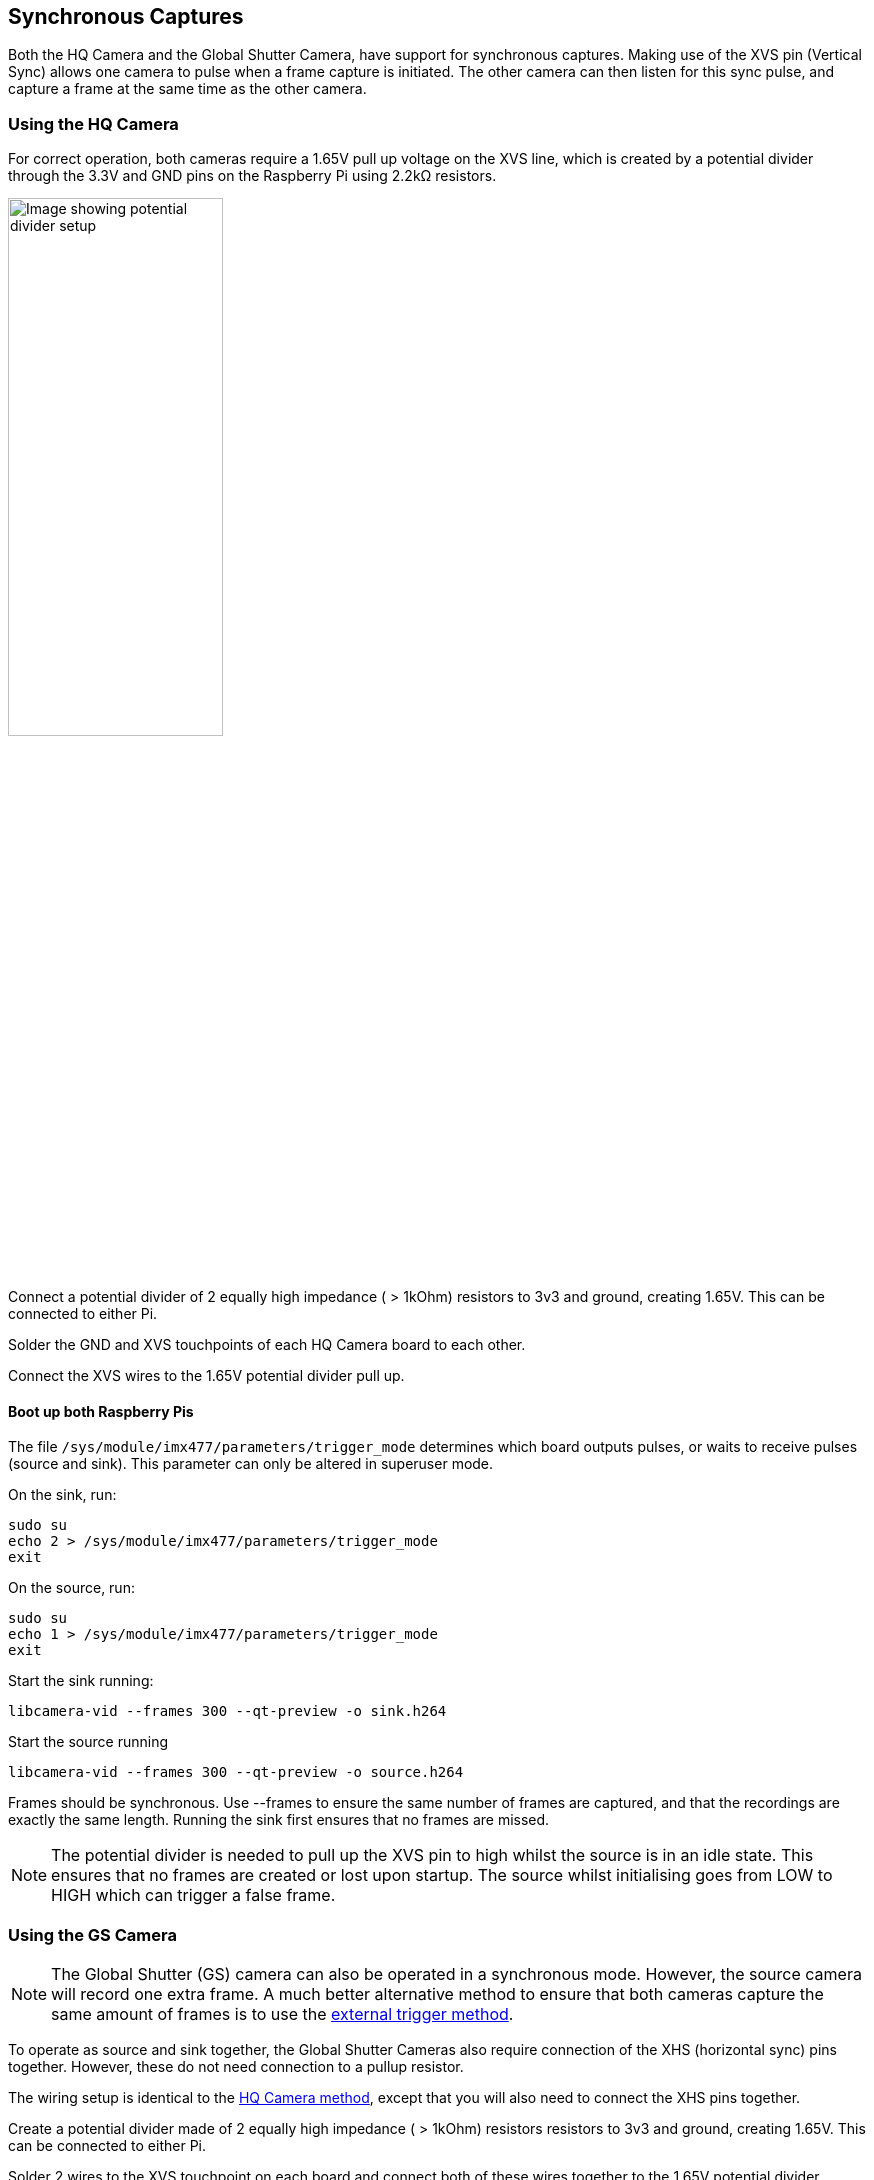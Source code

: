 == Synchronous Captures

Both the HQ Camera and the Global Shutter Camera, have support for synchronous captures.
Making use of the XVS pin (Vertical Sync) allows one camera to pulse when a frame capture is initiated.
The other camera can then listen for this sync pulse, and capture a frame at the same time as the other camera.

=== Using the HQ Camera

For correct operation, both cameras require a 1.65V pull up voltage on the XVS line, which is created by a potential divider through the 3.3V and GND pins on the Raspberry Pi using 2.2kΩ resistors.

image::images/synchronous_camera_wiring.jpg[alt="Image showing potential divider setup",width="50%"]

Connect a potential divider of 2 equally high impedance ( > 1kOhm) resistors to 3v3 and ground, creating 1.65V. This can be connected to either Pi.

Solder the GND and XVS touchpoints of each HQ Camera board to each other.

Connect the XVS wires to the 1.65V potential divider pull up.

==== Boot up both Raspberry Pis

The file `/sys/module/imx477/parameters/trigger_mode` determines which board outputs pulses, or waits to receive pulses (source and sink).
This parameter can only be altered in superuser mode.

On the sink, run:
[,bash]
----
sudo su
echo 2 > /sys/module/imx477/parameters/trigger_mode
exit
----

On the source, run:
[,bash]
----
sudo su
echo 1 > /sys/module/imx477/parameters/trigger_mode
exit
----

Start the sink running:
[,bash]
----
libcamera-vid --frames 300 --qt-preview -o sink.h264
----

Start the source running
[,bash]
----
libcamera-vid --frames 300 --qt-preview -o source.h264
----

Frames should be synchronous. Use --frames to ensure the same number of frames are captured, and that the recordings are exactly the same length.
Running the sink first ensures that no frames are missed.

NOTE: The potential divider is needed to pull up the XVS pin to high whilst the source is in an idle state.
This ensures that no frames are created or lost upon startup. The source whilst initialising goes from LOW to HIGH which can trigger a false frame.

=== Using the GS Camera

NOTE: The Global Shutter (GS) camera can also be operated in a synchronous mode. However, the source camera will record one extra frame. A much better alternative method to ensure that both cameras capture the same amount of frames is to use the xref:camera.adoc#external-trigger-on-the-gs-camera[external trigger method].

To operate as source and sink together, the Global Shutter Cameras also require connection of the XHS (horizontal sync) pins together. However, these do not need connection to a pullup resistor.

The wiring setup is identical to the xref:camera.adoc#using-the-hq-camera[HQ Camera method], except that you will also need to connect the XHS pins together.

Create a potential divider made of 2 equally high impedance ( > 1kOhm) resistors resistors to 3v3 and ground, creating 1.65V. This can be connected to either Pi.

Solder 2 wires to the XVS touchpoint on each board and connect both of these wires together to the 1.65V potential divider.

Solder the GND of each Camera board to each other. Also solder 2 wires to the XHS touchpoints on each board and connect these. No pullup is needed for XHS pin.

On the boards that you wish to act as sinks, solder the two halves of the MAS pad together. This tells the sensor to act as a sink, and will wait for a signal to capture a frame.

==== Boot up both Raspberry Pis

Start the sink running:
[,bash]
----
libcamera-vid --frames 300 -o sync.h264
----
Allow a delay before you start the source running (see note below). Needs to be roughly > 2 seconds.

Start the source running:
[,bash]
----
libcamera-vid --frames 299 -o sync.h264
----

[NOTE]
=====
Due to limitations of the IMX296 sensor, we are unable to get the sink to record exactly the same amount of frames as the source.
**The source will record one extra frame before the sink starts recording.** This will need to be accounted for later in the application.
Because of this, you need to specify that the sink records one less frame in the '--frames' option.

FFmpeg has the ability to resync these two videos. By dropping the first frame from the source, we then get two recordings of the same frame
 length and with the same starting point.

[,bash]
----
ffmpeg -i source.h264 -vf select="gte(n\, 1)" source.h264
----
=====
